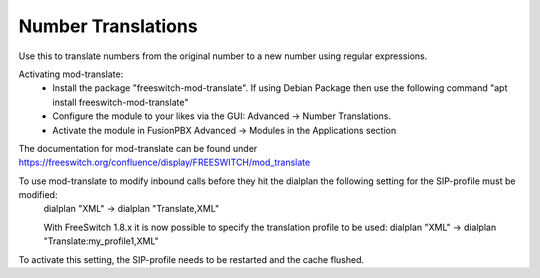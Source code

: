####################
Number Translations
####################


Use this to translate numbers from the original number to a new number using regular expressions.


.. image:: ../_static/images/advanced/fusionpbx_advanced_number_translations.jpg
        :scale: 85%

Activating mod-translate:
 * Install the package "freeswitch-mod-translate". If using Debian Package then use the following command "apt install freeswitch-mod-translate"
 * Configure the module to your likes via the GUI: Advanced -> Number Translations. 
 * Activate the module in FusionPBX Advanced -> Modules in the Applications section

The documentation for mod-translate can be found under https://freeswitch.org/confluence/display/FREESWITCH/mod_translate

To use mod-translate to modify inbound calls before they hit the dialplan the following setting for the SIP-profile must be modified:
  dialplan "XML" -> dialplan "Translate,XML"
  
  With FreeSwitch 1.8.x it is now possible to specify the translation profile to be used:
  dialplan "XML" -> dialplan "Translate:my_profile1,XML"
  
To activate this setting, the SIP-profile needs to be restarted and the cache flushed.
